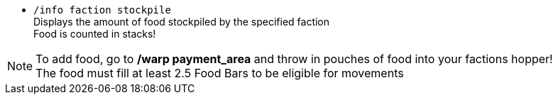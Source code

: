 * `/info faction stockpile` +
Displays the amount of food stockpiled by the specified faction +
Food is counted in stacks!

NOTE: To add food, go to **/warp payment_area** and throw in pouches of food into your factions hopper! +
The food must fill at least 2.5 Food Bars to be eligible for movements